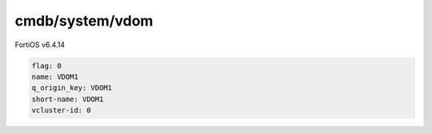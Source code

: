cmdb/system/vdom
----------------

FortiOS v6.4.14

.. code:: yaml

    flag: 0
    name: VDOM1
    q_origin_key: VDOM1
    short-name: VDOM1
    vcluster-id: 0
